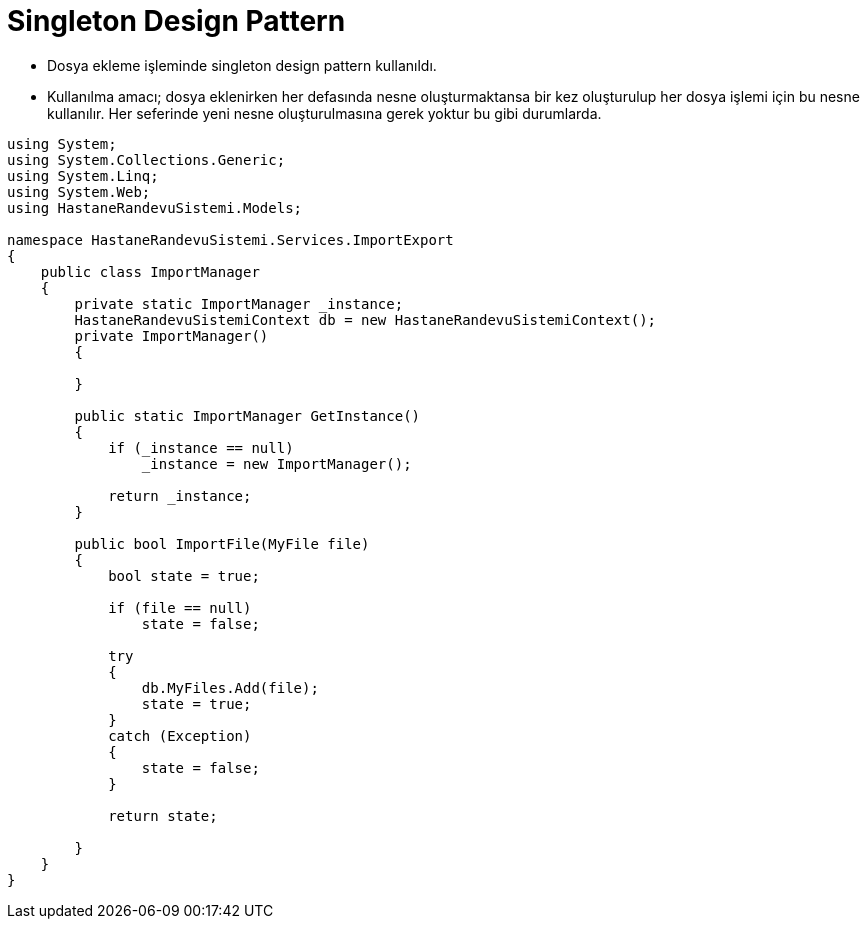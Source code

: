 # Singleton Design Pattern


- Dosya ekleme işleminde singleton design pattern kullanıldı.

- Kullanılma amacı; dosya eklenirken her defasında nesne oluşturmaktansa bir kez oluşturulup her dosya işlemi için bu nesne kullanılır. Her seferinde yeni nesne oluşturulmasına gerek yoktur bu gibi durumlarda.

[source,c#]
----
﻿using System;
using System.Collections.Generic;
using System.Linq;
using System.Web;
using HastaneRandevuSistemi.Models;

namespace HastaneRandevuSistemi.Services.ImportExport
{
    public class ImportManager
    {
        private static ImportManager _instance;
        HastaneRandevuSistemiContext db = new HastaneRandevuSistemiContext();
        private ImportManager()
        {

        }

        public static ImportManager GetInstance()
        {
            if (_instance == null)
                _instance = new ImportManager();

            return _instance;
        }

        public bool ImportFile(MyFile file)
        {
            bool state = true;

            if (file == null)
                state = false;

            try
            {
                db.MyFiles.Add(file);
                state = true;
            }
            catch (Exception)
            {
                state = false;
            }

            return state;

        }
    }
}
----
